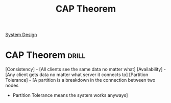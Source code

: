 :PROPERTIES:
:ID:       24E68804-DE23-40C2-8C95-AD473D7DDD73
:END:
#+title: CAP Theorem
#+filetags: :Drill:Programming:
[[id:5A1C593C-55D4-4760-B85A-A7112FB017A9][System Design]]

* CAP Theorem :drill:
  :PROPERTIES:
  :ID:       4A2ED9C8-1227-49AF-94A2-9DA49A1FD268
  :END:

[Consistency]         - [All clients see the same data no matter what]
[Availability]        - [Any client gets data no matter what server it connects to]
[Partition Tolerance] - [A partition is a breakdown in the connection between two nodes
                      - Partition Tolerance means the system works anyways]
